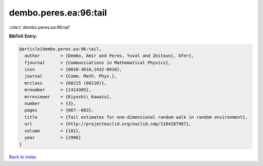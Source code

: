 dembo.peres.ea:96:tail
======================

:cite:t:`dembo.peres.ea:96:tail`

**BibTeX Entry:**

.. code-block:: bibtex

   @article{dembo.peres.ea:96:tail,
     author        = {Dembo, Amir and Peres, Yuval and Zeitouni, Ofer},
     fjournal      = {Communications in Mathematical Physics},
     issn          = {0010-3616,1432-0916},
     journal       = {Comm. Math. Phys.},
     mrclass       = {60J15 (60J10)},
     mrnumber      = {1414305},
     mrreviewer    = {Kiyoshi\ Kawazu},
     number        = {3},
     pages         = {667--683},
     title         = {Tail estimates for one-dimensional random walk in random environment},
     url           = {http://projecteuclid.org/euclid.cmp/1104287907},
     volume        = {181},
     year          = {1996}
   }

`Back to index <../By-Cite-Keys.html>`_
